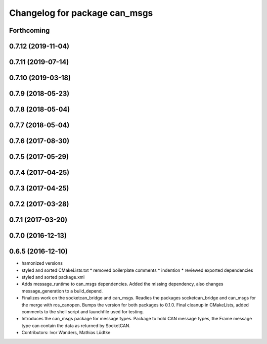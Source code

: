 ^^^^^^^^^^^^^^^^^^^^^^^^^^^^^^
Changelog for package can_msgs
^^^^^^^^^^^^^^^^^^^^^^^^^^^^^^

Forthcoming
-----------

0.7.12 (2019-11-04)
-------------------

0.7.11 (2019-07-14)
-------------------

0.7.10 (2019-03-18)
-------------------

0.7.9 (2018-05-23)
------------------

0.7.8 (2018-05-04)
------------------

0.7.7 (2018-05-04)
------------------

0.7.6 (2017-08-30)
------------------

0.7.5 (2017-05-29)
------------------

0.7.4 (2017-04-25)
------------------

0.7.3 (2017-04-25)
------------------

0.7.2 (2017-03-28)
------------------

0.7.1 (2017-03-20)
------------------

0.7.0 (2016-12-13)
------------------

0.6.5 (2016-12-10)
------------------
* hamonized versions
* styled and sorted CMakeLists.txt
  * removed boilerplate comments
  * indention
  * reviewed exported dependencies
* styled and sorted package.xml
* Adds message_runtime to can_msgs dependencies.
  Added the missing dependency, also changes message_generation to a build_depend.
* Finalizes work on the socketcan_bridge and can_msgs.
  Readies the packages socketcan_bridge and can_msgs for the merge with ros_canopen.
  Bumps the version for both packages to 0.1.0. Final cleanup in CMakeLists, added
  comments to the shell script and launchfile used for testing.
* Introduces the can_msgs package for message types.
  Package to hold CAN message types, the Frame message type can contain the data
  as returned by SocketCAN.
* Contributors: Ivor Wanders, Mathias Lüdtke
